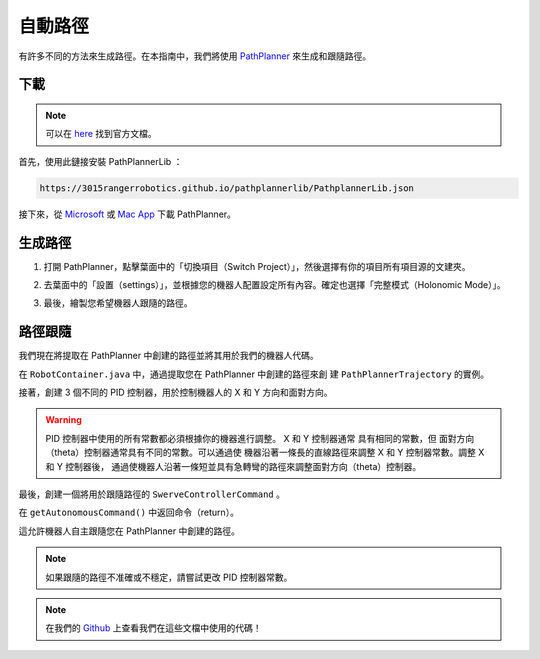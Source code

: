 ########
自動路徑
########

有許多不同的方法來生成路徑。在本指南中，我們將使用 `PathPlanner <https://
github.com/mjansen4857/pathplanner>`_ 來生成和跟隨路徑。

下載
****

.. note:: 

    可以在 `here <https://github.com/mjansen4857/pathplanner/wiki>`_ 找到官方文檔。

首先，使用此鏈接安裝 PathPlannerLib ：

.. code-block:: bash

    https://3015rangerrobotics.github.io/pathplannerlib/PathplannerLib.json

接下來，從 `Microsoft <https://www.microsoft.com/en-us
/p/frc-pathplanner/9nqbkb5dw909?cid=storebadge&ocid=badge&rtc=1&activetab=pivo
t:overviewtab>`_ 或 `Mac App <https://apps.apple.com/us/app/frc-pathplanner/id1593046876>`_
下載 PathPlanner。

生成路徑
********

1. 打開 PathPlanner，點擊葉面中的「切換項目（Switch Project）」，然後選擇有你的項目所有項目源的文建夾。

.. image:: ../Photos/PathPlanner1.PNG
    :scale: 50%

2. 去葉面中的「設置（settings）」，並根據您的機器人配置設定所有內容。確定也選擇「完整模式（Holonomic Mode）」。

.. image:: ../Photos/PathPlanner2.PNG
    :scale: 50%

3. 最後，繪製您希望機器人跟隨的路徑。

路徑跟隨
********

我們現在將提取在 PathPlanner 中創建的路徑並將其用於我們的機器人代碼。

在 ``RobotContainer.java`` 中，通過提取您在 PathPlanner 中創建的路徑來創
建 ``PathPlannerTrajectory`` 的實例。

.. code-block:: java
    :linenos:

    private PathPlannerTrajectory mTrajectory = PathPlanner.loadPath(
        "PATH NAME", 
        SwerveConstants.kMaxVelocityMetersPerSecond, 
        SwerveConstants.kMaxAccelerationMetersPerSecond
    );

接著，創建 3 個不同的 PID 控制器，用於控制機器人的 X 和 Y 方向和面對方向。

.. code-block:: java
    :linenos:

    // X 方向的 PID 控制器
    private PIDController mXController = new PIDController(
        SwerveConstants.kPathingX_kP, 
        SwerveConstants.kPathingX_kI, 
        SwerveConstants.kPathingX_kD
    );

    // Y 方向的 PID 控制器
    private PIDController mYController = new PIDController(
        SwerveConstants.kPathingY_kP, 
        SwerveConstants.kPathingY_kI, 
        SwerveConstants.kPathingY_kD
    );

    // 面對方向的 PID 控制器
    private PIDController mThetaController = new PIDController(
        SwerveConstants.kPathingTheta_kP, 
        SwerveConstants.kPathingTheta_kI, 
        SwerveConstants.kPathingTheta_kD
    );

.. warning::

    PID 控制器中使用的所有常數都必須根據你的機器進行調整。 X 和 Y 控制器通常
    具有相同的常數，但 面對方向（theta）控制器通常具有不同的常數。可以通過使
    機器沿著一條長的直線路徑來調整 X 和 Y 控制器常數。調整 X 和 Y 控制器後，
    通過使機器人沿著一條短並具有急轉彎的路徑來調整面對方向（theta）控制器。

最後，創建一個將用於跟隨路徑的 ``SwerveControllerCommand`` 。

.. code-block:: java
    :linenos:

    private PPSwerveControllerCommand mCommand = new PPSwerveControllerCommand(
        mTrajectory, 
        mSwerve::getPose, 
        SwerveConstants.kSwerveKinematics, 
        mXController, 
        mYController, 
        mThetaController, 
        mSwerve::setModuleStates, 
        mSwerve
    );

在 ``getAutonomousCommand()`` 中返回命令（return）。

.. code-block:: java
    :linenos:

    @Override
    public Command getAutonomousCommand() {
        // `andThen...` 用於在路徑完成後停止機器人
        return command.andThen(() -> mSwerve.drive(0, 0, 0, false));
    }

這允許機器人自主跟隨您在 PathPlanner 中創建的路徑。

.. note::

    如果跟隨的路徑不准確或不穩定，請嘗試更改 PID 控制器常數。

.. note::
    在我們的 `Github <https://github.com/TASRobotics/RaidZero-Swerve-Template>`_
    上查看我們在這些文檔中使用的代碼！